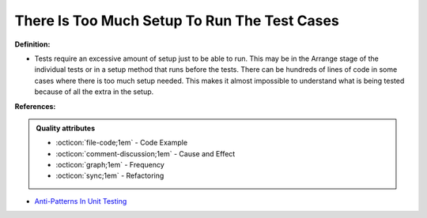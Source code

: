 There Is Too Much Setup To Run The Test Cases
^^^^^
**Definition:**

* Tests require an excessive amount of setup just to be able to run. This may be in the Arrange stage of the individual tests or in a setup method that runs before the tests. There can be hundreds of lines of code in some cases where there is too much setup needed. This makes it almost impossible to understand what is being tested because of all the extra in the setup.


**References:**

.. admonition:: Quality attributes

    * :octicon:`file-code;1em` -  Code Example
    * :octicon:`comment-discussion;1em` -  Cause and Effect
    * :octicon:`graph;1em` -  Frequency
    * :octicon:`sync;1em` -  Refactoring

* `Anti-Patterns In Unit Testing <https://completedeveloperpodcast.com/anti-patterns-in-unit-testing/>`_
